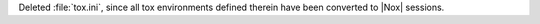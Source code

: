 Deleted :file:`tox.ini`, since all tox environments defined therein
have been converted to |Nox| sessions.
